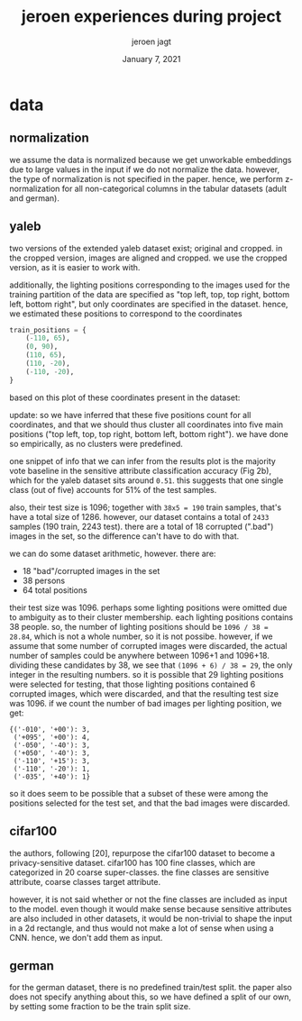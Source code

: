 #+BIND: org-export-use-babel nil
#+TITLE: jeroen experiences during project
#+AUTHOR: jeroen jagt
#+EMAIL: <jpjagt@pm.me>
#+DATE: January 7, 2021
#+LATEX: \setlength\parindent{0pt}
#+LaTeX_HEADER: \usepackage{minted}
#+LATEX_HEADER: \usepackage[margin=0.8in]{geometry}
#+LATEX_HEADER_EXTRA:  \usepackage{mdframed}
#+LATEX_HEADER_EXTRA: \BeforeBeginEnvironment{minted}{\begin{mdframed}}
#+LATEX_HEADER_EXTRA: \AfterEndEnvironment{minted}{\end{mdframed}}
#+MACRO: NEWLINE @@latex:\\@@ @@html:<br>@@
#+PROPERTY: header-args :exports both :session jeroen :cache :results value
#+OPTIONS: ^:nil
#+LATEX_COMPILER: pdflatex

* data

** normalization

we assume the data is normalized because we get unworkable embeddings due to
large values in the input if we do not normalize the data. however, the type of
normalization is not specified in the paper. hence, we perform z-normalization
for all non-categorical columns in the tabular datasets (adult and german).

** yaleb

two versions of the extended yaleb dataset exist; original and cropped. in the
cropped version, images are aligned and cropped. we use the cropped version, as
it is easier to work with.

additionally, the lighting positions corresponding to the images used for the
training partition of the data are specified as "top left, top, top right,
bottom left, bottom right", but only coordinates are specified in the
dataset. hence, we estimated these positions to correspond to the coordinates

#+BEGIN_SRC python
train_positions = {
    (-110, 65),
    (0, 90),
    (110, 65),
    (110, -20),
    (-110, -20),
}
#+END_SRC

based on this plot of these coordinates present in the dataset:

#+ATTR_LATEX: :width 0.8\linewidth :float nil
#+CAPTION:
#+label: fig:yaleb_lighting_positions
[[file:../plots/yaleb_lighting_positions.png]]

update: so we have inferred that these five positions count for all
coordinates, and that we should thus cluster all coordinates into five main
positions ("top left, top, top right, bottom left, bottom right"). we have done
so empirically, as no clusters were predefined.

one snippet of info that we can infer from the results plot is the majority
vote baseline in the sensitive attribute classification accuracy (Fig 2b),
which for the yaleb dataset sits around =0.51=. this suggests that one single
class (out of five) accounts for 51% of the test samples.

also, their test size is 1096; together with =38x5 = 190= train samples, that's
have a total size of 1286. however, our dataset contains a total of =2433=
samples (190 train, 2243 test). there are a total of 18 corrupted (".bad")
images in the set, so the difference can't have to do with that.

we can do some dataset arithmetic, however. there are:
- 18 "bad"/corrupted images in the set
- 38 persons
- 64 total positions

their test size was 1096. perhaps some lighting positions were omitted due to
ambiguity as to their cluster membership. each lighting positions contains 38
people. so, the number of lighting positions should be =1096 / 38 = 28.84=,
which is not a whole number, so it is not possibe. however, if we assume that
some number of corrupted images were discarded, the actual number of samples
could be anywhere between 1096+1 and 1096+18. dividing these candidates by 38,
we see that =(1096 + 6) / 38 = 29=, the only integer in the resulting
numbers. so it is possible that 29 lighting positions were selected for
testing, that those lighting positions contained 6 corrupted images, which were
discarded, and that the resulting test size was 1096.
if we count the number of bad images per lighting position, we get:

#+BEGIN_EXAMPLE
{('-010', '+00'): 3,
 ('+095', '+00'): 4,
 ('-050', '-40'): 3,
 ('+050', '-40'): 3,
 ('-110', '+15'): 3,
 ('-110', '-20'): 1,
 ('-035', '+40'): 1}
#+END_EXAMPLE

so it does seem to be possible that a subset of these were among the positions
selected for the test set, and that the bad images were discarded.

** cifar100

the authors, following [20], repurpose the cifar100 dataset to become a
privacy-sensitive dataset. cifar100 has 100 fine classes, which are categorized
in 20 coarse super-classes. the fine classes are sensitive attribute, coarse
classes target attribute.

however, it is not said whether or not the fine classes are included as input
to the model. even though it would make sense because sensitive attributes are
also included in other datasets, it would be non-trivial to shape the input in
a 2d rectangle, and thus would not make a lot of sense when using a CNN. hence,
we don't add them as input.

** german

for the german dataset, there is no predefined train/test split. the paper also
does not specify anything about this, so we have defined a split of our own,
by setting some fraction to be the train split size.
